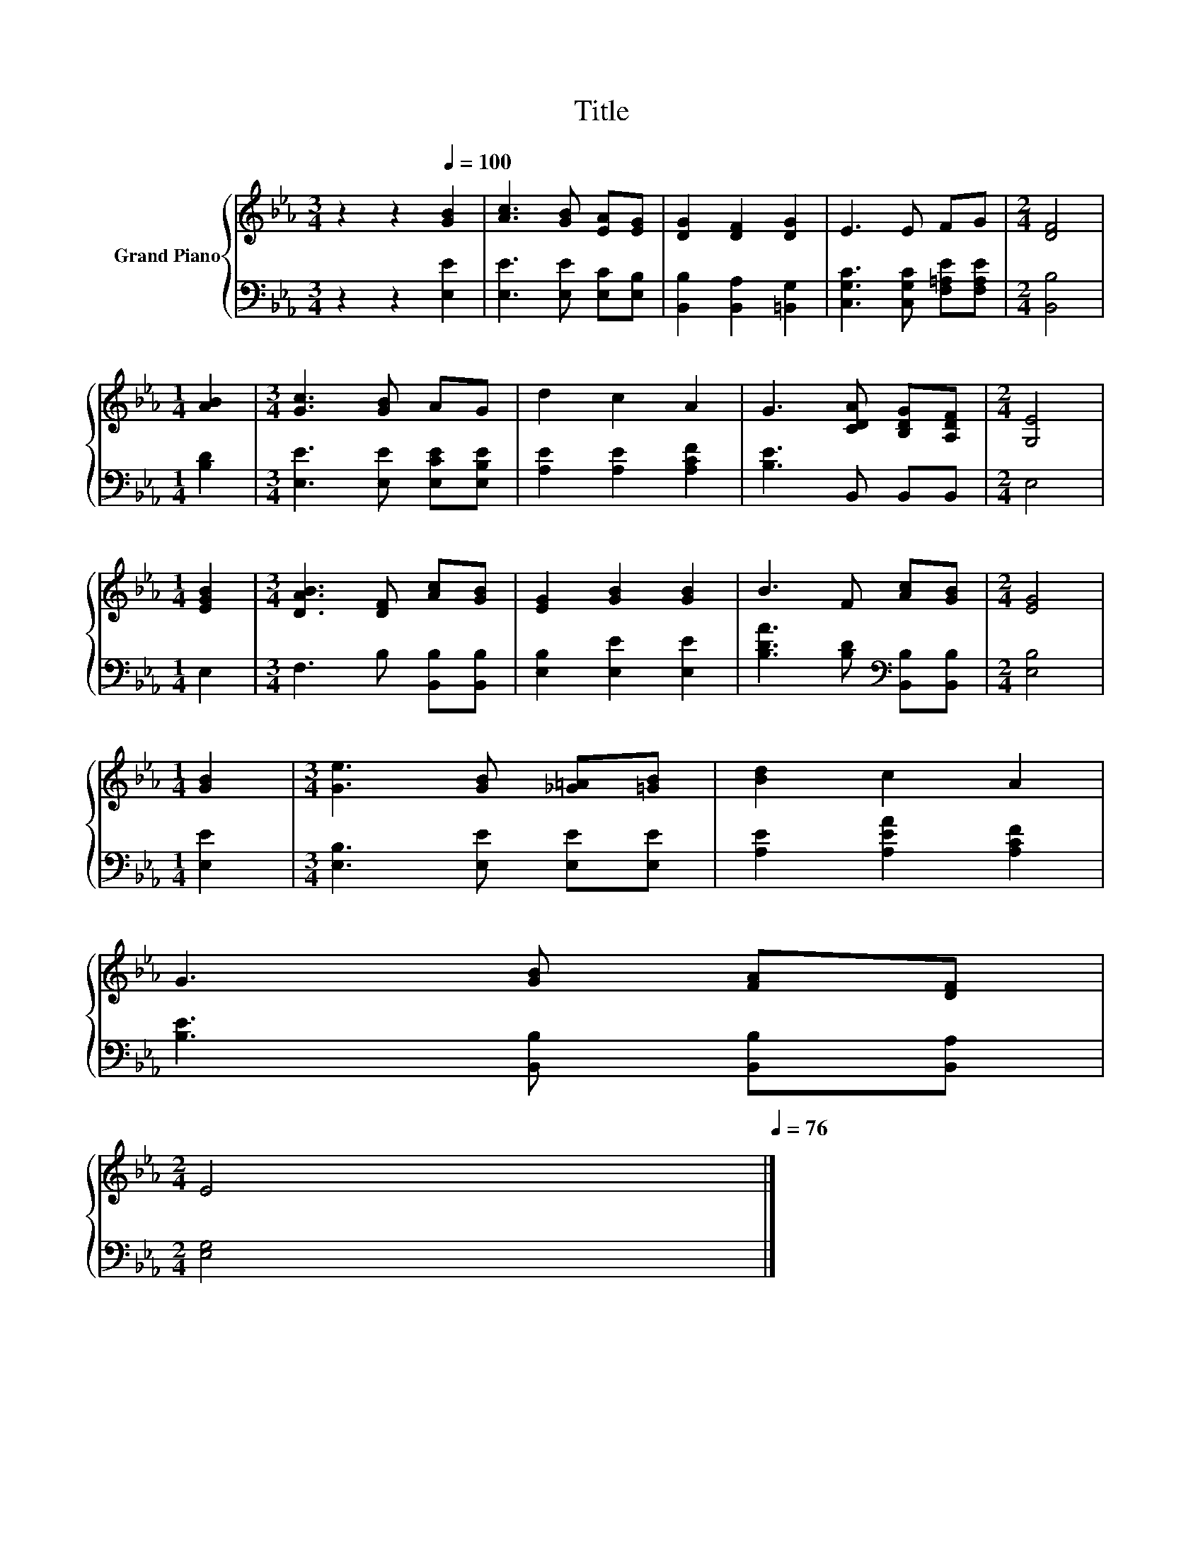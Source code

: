 X:1
T:Title
%%score { 1 | 2 }
L:1/8
M:3/4
K:Eb
V:1 treble nm="Grand Piano"
V:2 bass 
V:1
 z2 z2[Q:1/4=100] [GB]2 | [Ac]3 [GB] [EA][EG] | [DG]2 [DF]2 [DG]2 | E3 E FG |[M:2/4] [DF]4 | %5
[M:1/4] [AB]2 |[M:3/4] [Gc]3 [GB] AG | d2 c2 A2 | G3 [CDA] [B,DG][A,DF] |[M:2/4] [G,E]4 | %10
[M:1/4] [EGB]2 |[M:3/4] [DAB]3 [DF] [Ac][GB] | [EG]2 [GB]2 [GB]2 | B3 F [Ac][GB] |[M:2/4] [EG]4 | %15
[M:1/4] [GB]2 |[M:3/4] [Ge]3 [GB] [_G=A][=GB] | [Bd]2 c2 A2 | %18
 G3 [GB] [FA][DF][Q:1/4=99][Q:1/4=97][Q:1/4=96][Q:1/4=94][Q:1/4=93][Q:1/4=91][Q:1/4=90][Q:1/4=88][Q:1/4=87][Q:1/4=85] | %19
[M:2/4] E4[Q:1/4=84][Q:1/4=82][Q:1/4=81][Q:1/4=79][Q:1/4=78][Q:1/4=76] |] %20
V:2
 z2 z2 [E,E]2 | [E,E]3 [E,E] [E,C][E,B,] | [B,,B,]2 [B,,A,]2 [=B,,G,]2 | %3
 [C,G,C]3 [C,G,C] [F,=A,E][F,A,E] |[M:2/4] [B,,B,]4 |[M:1/4] [B,D]2 | %6
[M:3/4] [E,E]3 [E,E] [E,CE][E,B,E] | [A,E]2 [A,E]2 [A,CF]2 | [B,E]3 B,, B,,B,, |[M:2/4] E,4 | %10
[M:1/4] E,2 |[M:3/4] F,3 B, [B,,B,][B,,B,] | [E,B,]2 [E,E]2 [E,E]2 | %13
 [B,DA]3 [B,D][K:bass] [B,,B,][B,,B,] |[M:2/4] [E,B,]4 |[M:1/4] [E,E]2 | %16
[M:3/4] [E,B,]3 [E,E] [E,E][E,E] | [A,E]2 [A,EA]2 [A,CF]2 | [B,E]3 [B,,B,] [B,,B,][B,,A,] | %19
[M:2/4] [E,G,]4 |] %20

